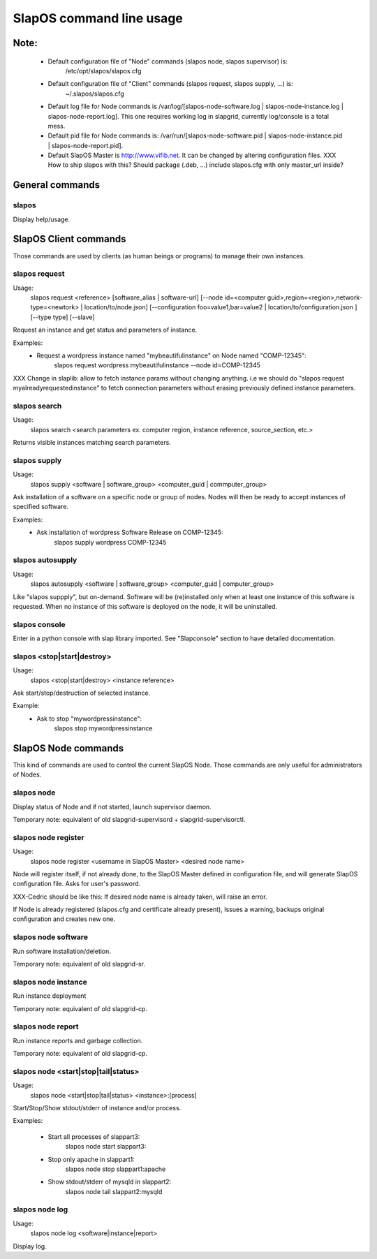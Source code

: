 =========================
SlapOS command line usage
=========================


Note:
-----
 * Default configuration file of "Node" commands (slapos node, slapos supervisor) is:
    /etc/opt/slapos/slapos.cfg

 * Default configuration file of "Client" commands (slapos request, slapos supply, ...) is:
    ~/.slapos/slapos.cfg

 * Default log file for Node commands is /var/log/[slapos-node-software.log | slapos-node-instance.log | slapos-node-report.log]. This one requires working log in slapgrid, currently log/console is a total mess.

 * Default pid file for Node commands is: /var/run/[slapos-node-software.pid | slapos-node-instance.pid | slapos-node-report.pid].

 * Default SlapOS Master is http://www.vifib.net. It can be changed by altering configuration files. XXX How to ship slapos with this? Should package (.deb, ...) include slapos.cfg with only master_url inside?



General commands
----------------

slapos
~~~~~~
Display help/usage.



SlapOS Client commands
----------------------

Those commands are used by clients (as human beings or programs) to manage their own instances.

slapos request
~~~~~~~~~~~~~~
Usage:
  slapos request <reference> [software_alias | software-url] [--node id=<computer guid>,region=<region>,network-type=<newtork> | location/to/node.json] [--configuration foo=value1,bar=value2 | location/to/configuration.json ] [--type type] [--slave]

Request an instance and get status and parameters of instance.

Examples:
 * Request a wordpress instance named "mybeautifulinstance" on Node named "COMP-12345":
     slapos request wordpress mybeautifulinstance --node id=COMP-12345

XXX Change in slaplib: allow to fetch instance params without changing anything. i.e we should do "slapos request myalreadyrequestedinstance" to fetch connection parameters without erasing previously defined instance parameters.


slapos search
~~~~~~~~~~~~~
Usage:
  slapos search <search parameters ex. computer region, instance reference, source_section, etc.>

Returns visible instances matching search parameters.


slapos supply
~~~~~~~~~~~~~
Usage:
   slapos supply <software | software_group> <computer_guid | commputer_group>

Ask installation of a software on a specific node or group of nodes. Nodes will then be ready to accept instances of specified software.

Examples:
 * Ask installation of wordpress Software Release on COMP-12345:
    slapos supply wordpress COMP-12345


slapos autosupply
~~~~~~~~~~~~~~~~~
Usage:
  slapos autosupply <software | software_group> <computer_guid | computer_group>

Like "slapos suppply", but on-demand. Software will be (re)installed only when at least one instance of this software is requested. When no instance of this software is deployed on the node, it will be uninstalled.


slapos console
~~~~~~~~~~~~~~
Enter in a python console with slap library imported. See "Slapconsole" section to have detailed documentation.


slapos <stop|start|destroy>
~~~~~~~~~~~~~~~~~~~~~~~~~~~
Usage:
  slapos <stop|start|destroy> <instance reference>

Ask start/stop/destruction of selected instance.

Example:
  * Ask to stop "mywordpressinstance":
      slapos stop mywordpressinstance



SlapOS Node commands
--------------------

This kind of commands are used to control the current SlapOS Node. Those commands are only useful for administrators of Nodes.

slapos node
~~~~~~~~~~~
Display status of Node and if not started, launch supervisor daemon.

Temporary note: equivalent of old slapgrid-supervisord + slapgrid-supervisorctl.


slapos node register
~~~~~~~~~~~~~~~~~~~~
Usage:
  slapos node register <username in SlapOS Master> <desired node name>

Node will register itself, if not already done, to the SlapOS Master defined in configuration file, and will generate SlapOS configuration file.
Asks for user's password.

XXX-Cedric should be like this: If desired node name is already taken, will raise an error.

If Node is already registered (slapos.cfg and certificate already present), Issues a warning, backups original configuration and creates new one.


slapos node software
~~~~~~~~~~~~~~~~~~~~
Run software installation/deletion.

Temporary note: equivalent of old slapgrid-sr.


slapos node instance
~~~~~~~~~~~~~~~~~~~~
Run instance deployment

Temporary note: equivalent of old slapgrid-cp.


slapos node report
~~~~~~~~~~~~~~~~~~
Run instance reports and garbage collection.

Temporary note: equivalent of old slapgrid-cp.


slapos node <start|stop|tail|status>
~~~~~~~~~~~~~~~~~~~~~~~~~~~~~~~~~~~~
Usage:
  slapos node <start|stop|tail|status> <instance>:[process]

Start/Stop/Show stdout/stderr of instance and/or process.

Examples:

 * Start all processes of slappart3:
     slapos node start slappart3:

 * Stop only apache in slappart1:
     slapos node stop slappart1:apache

 * Show stdout/stderr of mysqld in slappart2:
     slapos node tail slappart2:mysqld


slapos node log
~~~~~~~~~~~~~~~
Usage:
  slapos node log <software|instance|report>

Display log.